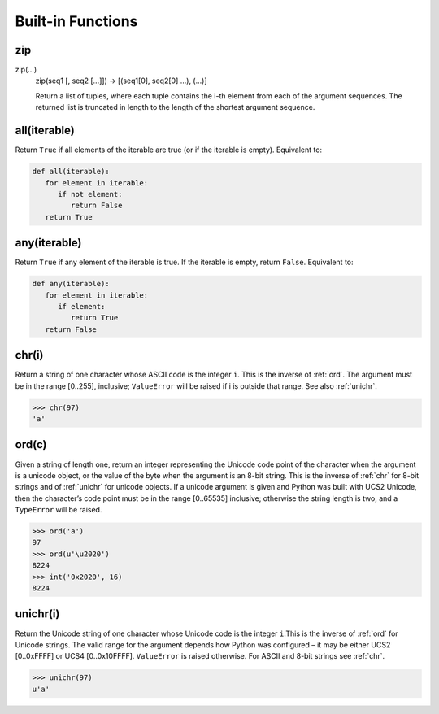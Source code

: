 Built-in Functions
==================

zip
---

zip(...)
    zip(seq1 [, seq2 [...]]) -> [(seq1[0], seq2[0] ...), (...)]
    
    Return a list of tuples, where each tuple contains the i-th element
    from each of the argument sequences.  The returned list is truncated
    in length to the length of the shortest argument sequence.


all(iterable)
-------------

Return ``True`` if all elements of the iterable are true (or if the iterable is empty). Equivalent to:

.. code-block:: python

   def all(iterable):
      for element in iterable:
         if not element:
            return False
      return True


any(iterable)
-------------

Return ``True`` if any element of the iterable is true. If the iterable is empty, return ``False``. Equivalent to:

.. code-block:: python

   def any(iterable):
      for element in iterable:
         if element:
            return True
      return False


.. _chr:

chr(i)
------

Return a string of one character whose ASCII code is the integer ``i``. This is the inverse of :ref:`ord`. 
The argument must be in the range [0..255], inclusive; ``ValueError`` will be raised if i is outside that range. See also :ref:`unichr`.

.. code-block:: python

   >>> chr(97)
   'a'


.. _ord:

ord(c)
------

Given a string of length one, return an integer representing the Unicode code point of the character when the argument is a unicode object, 
or the value of the byte when the argument is an 8-bit string. This is the inverse of :ref:`chr` for 8-bit strings and of :ref:`unichr` for unicode objects. 
If a unicode argument is given and Python was built with UCS2 Unicode, then the character’s code point must be in the range [0..65535] inclusive; 
otherwise the string length is two, and a ``TypeError`` will be raised.

.. code-block:: python

   >>> ord('a')
   97
   >>> ord(u'\u2020')
   8224
   >>> int('0x2020', 16)
   8224


.. _unichr:

unichr(i)
---------

Return the Unicode string of one character whose Unicode code is the integer ``i``.This is the inverse of :ref:`ord` for Unicode strings. 
The valid range for the argument depends how Python was configured – it may be either UCS2 [0..0xFFFF] or UCS4 [0..0x10FFFF]. 
``ValueError`` is raised otherwise. For ASCII and 8-bit strings see :ref:`chr`.

.. code-block:: python

   >>> unichr(97)
   u'a'

